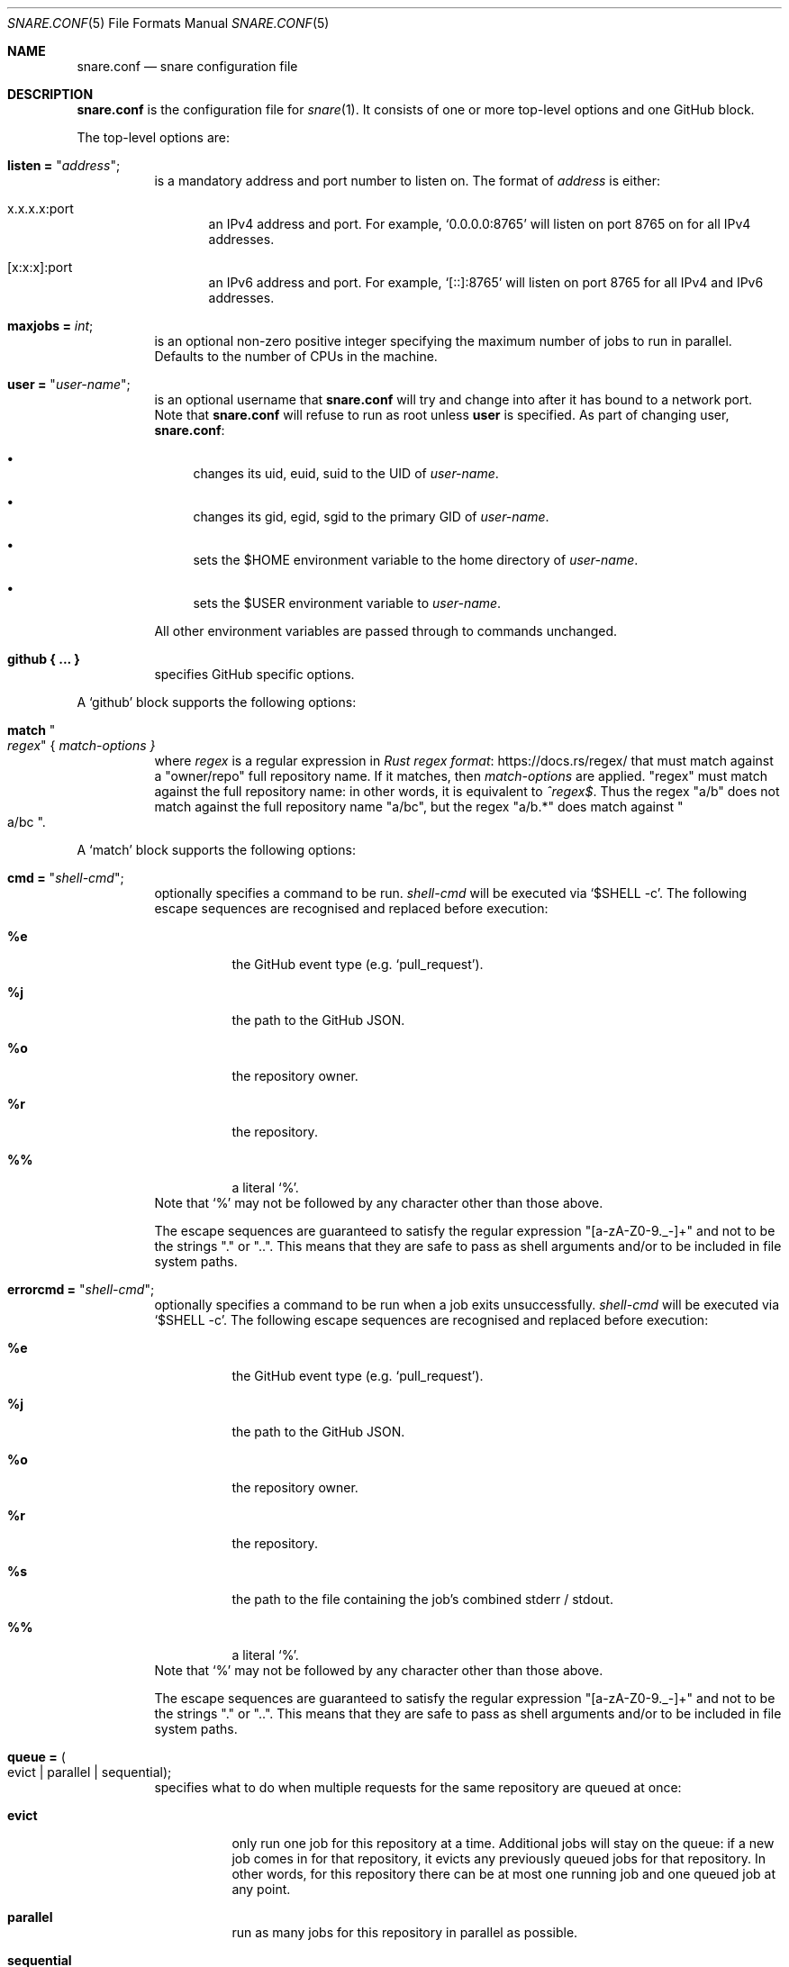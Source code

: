 .Dd 2020-02-10
.Dt SNARE.CONF 5
.Os
.Sh NAME
.Nm snare.conf
.Nd snare configuration file
.Sh DESCRIPTION
.Nm
is the configuration file for
.Xr snare 1 .
It consists of one or more top-level options and one GitHub block.
.Pp
The top-level options are:
.Bl -tag -width Ds
.It Sy listen = Qq Em address ;
is a mandatory address and port number to listen on.
The format of
.Em address
is either:
.Bl -tag -width -Ds
.It x.x.x.x:port
an IPv4 address and port.
For example,
.Ql 0.0.0.0:8765
will listen on port 8765 on for all IPv4 addresses.
.It [x:x:x]:port
an IPv6 address and port.
For example,
.Ql [::]:8765
will listen on port 8765 for all IPv4 and IPv6 addresses.
.El
.It Sy maxjobs = Em int ;
is an optional non-zero positive integer specifying the maximum number of
jobs to run in parallel.
Defaults to the number of CPUs in the machine.
.It Sy user = Qq Em user-name ;
is an optional username that
.Nm
will try and change into after it has bound to a network port.
Note that
.Nm
will refuse to run as root unless
.Sy user
is specified.
As part of changing user,
.Nm :
.Bl -bullet
.It
changes its uid, euid, suid to the UID of
.Em user-name .
.It
changes its gid, egid, sgid to the primary GID of
.Em user-name .
.It
sets the $HOME environment variable to the home directory of
.Em user-name .
.It
sets the $USER environment variable to
.Em user-name .
.El
.Pp
All other environment variables are passed through to commands unchanged.
.It Sy github { ... }
specifies GitHub specific options.
.El
.Pp
A
.Sq github
block supports the following options:
.Bl -tag -width Ds
.It Sy match Qo Em regex Qc { Em match-options }
where
.Em regex
is a regular expression in
.Lk https://docs.rs/regex/ Rust regex format
that must match against a
.Qq owner/repo
full repository name.
If it matches, then
.Em match-options
are applied.
.Qq regex
must match against the full repository name: in other words, it is equivalent
to
.Em ^regex$ .
Thus the regex
.Qq a/b
does not match against the full repository name
.Qq a/bc ,
but the regex
.Qq a/b.*
does match against
.Qo a/bc Qc .
.El
.Pp
A
.Sq match
block supports the following options:
.Bl -tag -width Ds
.It Sy cmd = Qq Em shell-cmd ;
optionally specifies a command to be run.
.Em shell-cmd
will be executed via
.Ql $SHELL -c .
The following escape sequences are recognised and replaced before execution:
.Bl -tag -width Ds
.It Sy %e
the GitHub event type (e.g.
.Ql pull_request ) .
.It Sy %j
the path to the GitHub JSON.
.It Sy %o
the repository owner.
.It Sy %r
the repository.
.It Sy %%
a literal
.Ql % .
.El
Note that
.Ql %
may not be followed by any character other than those above.
.Pp
The escape sequences are guaranteed to satisfy the regular expression
.Qq [a-zA-Z0-9._-]+
and not to be the strings
.Qq \&.
or
.Qq .. .
This means that they are safe to pass as shell arguments and/or to be included
in file system paths.
.It Sy errorcmd = Qq Em shell-cmd ;
optionally specifies a command to be run when a job exits unsuccessfully.
.Em shell-cmd
will be executed via
.Ql $SHELL -c .
The following escape sequences are recognised and replaced before execution:
.Bl -tag -width Ds
.It Sy %e
the GitHub event type (e.g.
.Ql pull_request ) .
.It Sy %j
the path to the GitHub JSON.
.It Sy %o
the repository owner.
.It Sy %r
the repository.
.It Sy %s
the path to the file containing the job's combined stderr / stdout.
.It Sy %%
a literal
.Ql % .
.El
Note that
.Ql %
may not be followed by any character other than those above.
.Pp
The escape sequences are guaranteed to satisfy the regular expression
.Qq [a-zA-Z0-9._-]+
and not to be the strings
.Qq \&.
or
.Qq .. .
This means that they are safe to pass as shell arguments and/or to be included
in file system paths.
.It Sy queue = Po evict | parallel | sequential Pc ;
specifies what to do when multiple requests for the same repository
are queued at once:
.Bl -tag -width Ds
.It Sy evict
only run one job for this repository at a time.
Additional jobs will stay on the queue: if a new job comes in for that
repository, it evicts any previously queued jobs for that repository.
In other words, for this repository there can be at most one running job and
one queued job at any point.
.It Sy parallel
run as many jobs for this repository in parallel as possible.
.It Sy sequential
only run one job for this repository at a time.
Additional jobs will stay on the queue and be executed in FIFO order.
.El
.Pp
The default
.Sy match
block sets this to
.Sy sequential ,
which is always safe, though at the possible expense of lower job throughput
for any given repository.
.It Sy secret = Qq Em secret ;
is the optional GitHub secret used to sign the webhook request.
This allows
.Nm
to tell the difference between genuine webhook requests and those from
malfeasants.
Although this is optional, we
.Em highly
recommend setting it in all cases.
Note also that if a GitHub request is signed, but you have not specified a
secret, then snare will return the request as
.Dq unauthorised
to remind you to use the secret at both ends.
.It Sy timeout = Em period ;
specifies the elapsed time, as a positive integer, in seconds that a
process can run before being sent SIGTERM.
The default
.Sy match
block sets this to one hour (3600 seconds).
.El
.Pp
.Sy match
blocks are evaluated in order from top to bottom with each successful
match overriding previous settings.
A default
.Sy match
block is inserted before any user
.Sy match
blocks:
.Bd -literal -offset 4n
match ".*" {
  queue = sequential;
  timeout = 3600;
}
.Ed
.Sh EXAMPLES
The minimal recommended
.Nm
file is as follows:
.Bd -literal -offset 4n
listen = "<address>:<port>";
github {
  match ".*" {
    cmd = "/path/to/prps/%o/%r %e %j";
    error_cmd = "cat %s | mailx -s \\"snare error: github.com/%o/%r\\" someone@example.com";
    secret = "<secret>";
  }
}
.Ed
.Pp
where
.Qq /path/to/prps
is a path to a directory where per-repo programs are stored.
Each repository then has a unique program
.Qq %o/%r
which will be executed with two arguments: the GitHub event; and the path to
the GitHub JSON.
If a job exits unsuccessfully then an email will be sent to someone@example.com
containing the job's comined stderr and stdout output (assuming that a suitable
sendmail clone has been installed and activated).
.Pp
The top-to-bottom evaluation of match blocks allow users to specify defaults
which are only overridden for specific repositories.
For example, for the following configuration file:
.Bd -literal -offset 4n
listen = "<address>:<port>";
github {
  reposdir = "<path>";
  match ".*" {
    cmd = "/path/to/prps/%o/%r %e %j";
    error_cmd = "cat %s | mailx -s \\"snare error: github.com/%o/%r\\" abc@def.com";
    secret = "sec";
  }
  match "a/b" {
    error_cmd = "lpr %s";
  }
}
.Ed
.Pp
the following repositories will have these settings:
.Bd -literal -offset 4n
a/b:
  queue = sequential
  timeout = 3600
  cmd = "/path/to/prps/%o/%r %e %j";
  error_cmd = "lpr %s";
  secret = "sec"
c/d:
  queue = sequential
  timeout = 3600
  cmd = "/path/to/prps/%o/%r %e %j";
  error_cmd = "cat %s | mailx -s \\"snare error: github.com/%o/%r\\" abc@def.com";
  secret = "sec"
.Ed
.Pp
The following program expects to be called with an event and a JSON path (i.e.
.Qq %e %j )
and uses shell script to send a list of commits and diffs to the address
specified in $EMAIL on each
.Dq push
to master.
It works for any public GitHub repository:
.Bd -literal -offset 4n
#! /bin/sh

set -euf

# A list of email addresses separated by spaces.
EMAILS="someone@example.com someone.else@example.com"
# A GitHub URL either https or git.
REPO_URL="git@github.com:owner/repo.git"

if [ "$1" != "push" ]; then
    exit 0
fi

ref=`jq .ref "$2" | tr -d '\"'`
if [ "$ref" != "refs/heads/master" ]; then
    exit 0
fi

repo_fullname=`jq .repository.full_name "$2" | tr -d '\"'`
repo_url=`jq .repository.html_url "$2" | tr -d '\"'`
before_hash=`jq .before "$2" | tr -d '\"'`
after_hash=`jq .after "$2" | tr -d '\"'`

git clone "$REPO_URL" repo
cd repo
for email in `echo "$EMAILS"`; do
    git log --reverse -p "$before_hash..$after_hash" \\
      | mail -s "Push to $repo_fullname" "$email"
done
.Ed
.Pp
where
.Lk https://stedolan.github.io/jq/ jq
is a command-line JSON processor.
Depending on your needs, you can make this type of script arbitrarily more
complex and powerful (for example, not cloning afresh on each pull).
.Pp
Note that this program is deliberately untrusting of external input: it is
careful to quote all arguments obtained from JSON; and it uses a fixed
directory name
.Pf ( Dq repo )
rather than a file name from JSON that might
include characters (such as
.Dq ../.. )
that would cause the script to leak data about other parts of the file system.
.Sh SEE ALSO
.Xr snare 1
.Pp
.Lk https://developer.github.com/webhooks/ GitHub's webhooks documentation .
.Sh AUTHORS
.An -nosplit
.Xr snare 1
was written by
.An Laurence Tratt Lk https://tratt.net/laurie/

